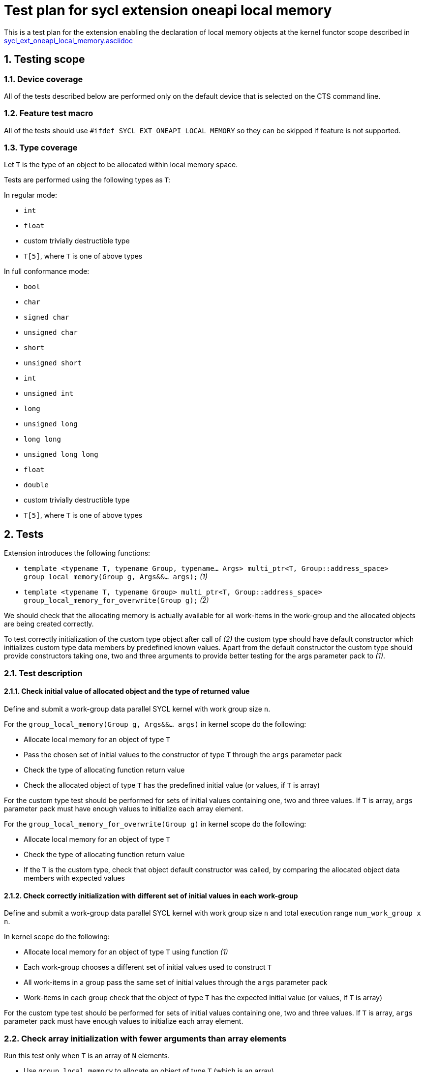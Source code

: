 :sectnums:
:xrefstyle: short

= Test plan for sycl extension oneapi local memory

This is a test plan for the extension enabling the declaration of local memory
objects at the kernel functor scope described in
https://github.com/intel/llvm/blob/sycl/sycl/doc/extensions/supported/sycl_ext_oneapi_local_memory.asciidoc[sycl_ext_oneapi_local_memory.asciidoc]

== Testing scope

=== Device coverage

All of the tests described below are performed only on the default device that
is selected on the CTS command line.

=== Feature test macro

All of the tests should use `#ifdef SYCL_EXT_ONEAPI_LOCAL_MEMORY` so they can
be skipped if feature is not supported.

=== Type coverage

Let `T` is the type of an object to be allocated within local memory space.

Tests are performed using the following types as `T`:

In regular mode:

* `int`
* `float`
* custom trivially destructible type
* `T[5]`, where `T` is one of above types 

In full conformance mode:

* `bool`
* `char`
* `signed char`
* `unsigned char`
* `short`
* `unsigned short`
* `int`
* `unsigned int`
* `long`
* `unsigned long`
* `long long`
* `unsigned long long`
* `float`
* `double`
* custom trivially destructible type
* `T[5]`, where `T` is one of above types

== Tests

Extension introduces the following functions:

* `template <typename T, typename Group, typename... Args>
   multi_ptr<T, Group::address_space>
   group_local_memory(Group g, Args&&... args);` _(1)_

* `template <typename T, typename Group>
   multi_ptr<T, Group::address_space>
   group_local_memory_for_overwrite(Group g);` _(2)_

We should check that the allocating memory is actually available for all
work-items in the work-group and the allocated objects are being created
correctly.

To test correctly initialization of the custom type object after call of _(2)_ 
the custom type should have default constructor which initializes custom type
data members by predefined known values.
Apart from the default constructor the custom type should provide constructors
taking one, two and three arguments to provide better testing for the args
parameter pack to _(1)_.

=== Test description

==== Check initial value of allocated object and the type of returned value

Define and submit a work-group data parallel SYCL kernel with work group size
`n`.

For the `group_local_memory(Group g, Args&&... args)` in kernel scope do the
following:

* Allocate local memory for an object of type `T`
* Pass the chosen set of initial values to the constructor of type `T` through
  the `args` parameter pack
* Check the type of allocating function return value
* Check the allocated object of type `T` has the predefined initial value (or
  values, if `T` is array)

For the custom type test should be performed for sets of initial values
containing one, two and three values. If `T` is array, `args` parameter pack
must have enough values to initialize each array element.

For the `group_local_memory_for_overwrite(Group g)` in kernel scope do the
following:

* Allocate local memory for an object of type `T`
* Check the type of allocating function return value
* If the `T` is the custom type, check that object default constructor
  was called, by comparing the allocated object data members with expected
  values

==== Check correctly initialization with different set of initial values in each work-group

Define and submit a work-group data parallel SYCL kernel with work group size
`n` and total execution range `num_work_group x n`.

In kernel scope do the following:

* Allocate local memory for an object of type `T` using function _(1)_
* Each work-group chooses a different set of initial values used to
  construct `T`
* All work-items in a group pass the same set of initial values through the
  `args` parameter pack
* Work-items in each group check that the object of type `T` has the expected
  initial value (or values, if `T` is array)

For the custom type test should be performed for sets of initial values
containing one, two and three values. If `T` is array, `args` parameter pack
must have enough values to initialize each array element.

=== Check array initialization with fewer arguments than array elements

Run this test only when `T` is an array of `N` elements.

* Use `group_local_memory` to allocate an object of type `T` (which is an
  array)
* Specify `M` "args" to that call, where `M < N`
* Verify that the first `M` elements of the array have the specified initial
  value

==== Check availability of local memory by all work-items in the work-group

Skip the test if `T` is array.

Define and submit a work-group data parallel SYCL kernel with work group size
`n`.

In kernel scope do the following:

* Allocate local memory for an `array[n]` of objects of type `T`
* Assign the value `nd_item.get_local_linear_id() & 1` to the 
  `array[(n - 1) - nd_item.get_local_linear_id()]` (where `n` is work group size)
* Use group barrier to synchronize all work-items
* Check the value `array[nd_item.get_local_linear_id()]` is equal to
  `(n - 1) - nd_item.get_local_linear_id()` for each work-item

Perform that test for allocating function _(1)_ and _(2)_.

To perform this test with an object of the custom type, the custom type must
provide a conversion constructor from `size_t` and
`operator==(const CustomType&)`.
